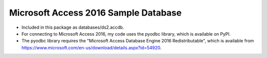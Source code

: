 Microsoft Access 2016 Sample Database
-------------------------------------
- Included in this package as databases/ds2.accdb.
- For connecting to Microsoft Access 2016, my code uses the pyodbc library,
  which is available on PyPI.
- The pyodbc library requires the "Microsoft Access Database Engine 2016
  Redistributable", which is available from
  https://www.microsoft.com/en-us/download/details.aspx?id=54920.
